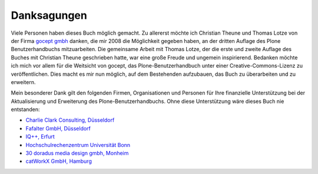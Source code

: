 
Danksagungen
============

Viele Personen haben dieses Buch möglich gemacht. Zu allererst möchte ich
Christian Theune und Thomas Lotze von der Firma `gocept gmbh`_ danken, die mir
2008 die Möglichkeit gegeben haben, an der dritten Auflage des Plone
Benutzerhandbuchs mitzuarbeiten. Die gemeinsame Arbeit mit Thomas Lotze, der
die erste und zweite Auflage des Buches mit Christian Theune geschrieben hatte,
war eine große Freude und ungemein inspirierend. Bedanken möchte ich mich vor
allem für die Weitsicht von gocept, das Plone-Benutzerhandbuch unter einer
Creative-Commons-Lizenz zu veröffentlichen. Dies macht es mir nun möglich, auf
dem Bestehenden aufzubauen, das Buch zu überarbeiten und zu erweitern.   

Mein besonderer Dank gilt den folgenden Firmen, Organisationen und
Personen für Ihre finanzielle Unterstützung bei der Aktualisierung und
Erweiterung des Plone-Benutzerhandbuchs. Ohne diese Unterstützung wäre
dieses Buch nie entstanden:

* `Charlie Clark Consulting, Düsseldorf`_ 

* `Fafalter GmbH, Düsseldorf`_

* `IQ++, Erfurt`_

* `Hochschulrechenzentrum Universität Bonn`_

* `30 doradus media design gmbh, Monheim`_

* `catWorkX GmbH, Hamburg`_ 


.. _`Charlie Clark Consulting, Düsseldorf`: mailto:charlie.clark@clark-consulting.eu 

.. _`Fafalter GmbH, Düsseldorf`: http://www.fafalter.de

.. _`IQ++, Erfurt`: http://www.iqpp.de

.. _`gocept gmbh`: http://www.gocept.com

.. _`Hochschulrechenzentrum Universität Bonn`: http://www.hrz.uni-bonn.de

.. _`30 doradus media design gmbh, Monheim`: http://www.doradus.de

.. _`catWorkX GmbH, Hamburg`: http://www.catworkx.de/
